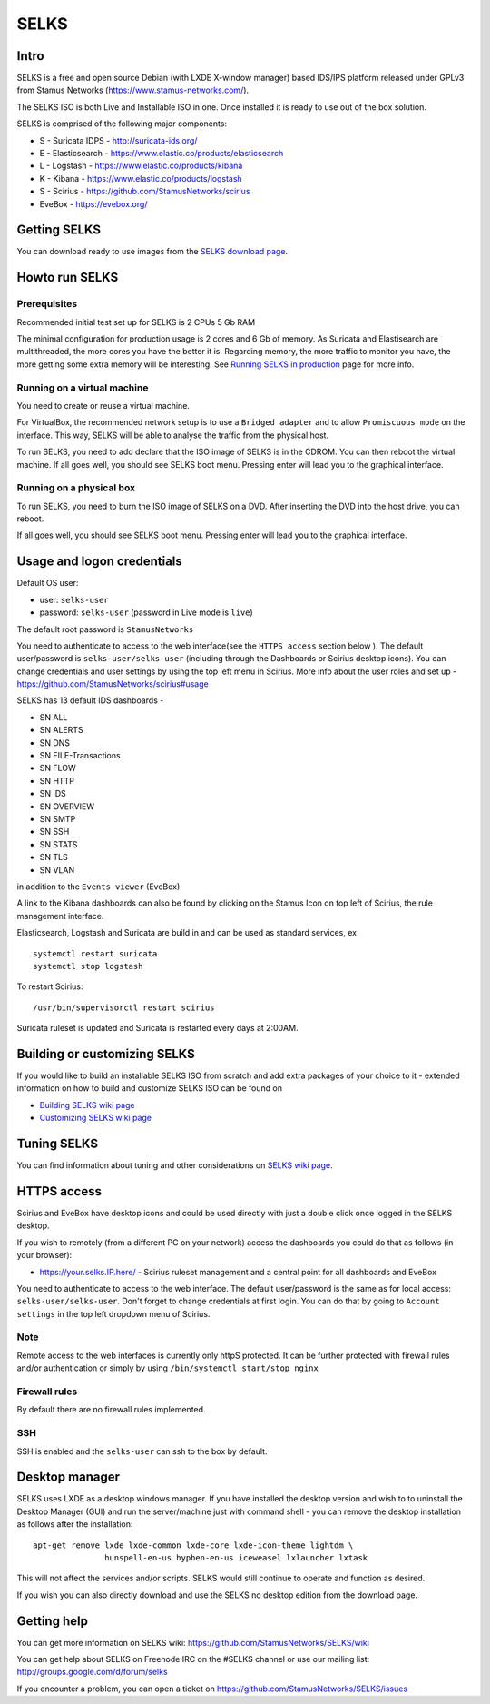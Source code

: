=====
SELKS
=====

Intro
=====

SELKS is a free and open source Debian (with LXDE X-window manager) based IDS/IPS platform 
released under GPLv3 from Stamus Networks (https://www.stamus-networks.com/).

The SELKS ISO is both Live and Installable ISO in one. Once installed it is 
ready to use out of the box solution.

.. image:: doc/images/Distro.png
    :alt: SELKS 4
    :align: center
    :scale: 50%

SELKS is comprised of the following major components:

* S - Suricata IDPS - http://suricata-ids.org/
* E - Elasticsearch - https://www.elastic.co/products/elasticsearch
* L - Logstash - https://www.elastic.co/products/kibana
* K - Kibana - https://www.elastic.co/products/logstash
* S - Scirius - https://github.com/StamusNetworks/scirius
* EveBox - https://evebox.org/

.. image:: doc/images/Supplemental-info.png
    :alt: Example view
    :align: center
    :scale: 50%

Getting SELKS
=============

You can download ready to use images from the `SELKS download page <https://www.stamus-networks.com/open-source/#selks>`_.
    
Howto run SELKS
===============

Prerequisites
-------------

Recommended initial test set up for SELKS is 2 CPUs 5 Gb RAM

The minimal configuration for production usage is 2 cores and 6 Gb of memory. As Suricata
and Elastisearch are multithreaded, the more cores you have the better it is.
Regarding memory, the more traffic to monitor you have, the more getting some extra memory will be interesting.
See `Running SELKS in production <https://github.com/StamusNetworks/SELKS/wiki/Running-SELKS-in-production>`_ page
for more info.

Running on a virtual machine
----------------------------

You need to create or reuse a virtual machine.

For VirtualBox, the recommended network setup is to use a ``Bridged adapter`` and to allow
``Promiscuous mode`` on the interface. This way, SELKS will be able to analyse the traffic from the physical host.

To run SELKS, you need to add declare that the ISO image of SELKS is in the CDROM. You can then
reboot the virtual machine. If all goes well, you should see SELKS boot menu. Pressing enter will
lead you to the graphical interface.


Running on a physical box
-------------------------

To run SELKS, you need to burn the ISO image of SELKS on a DVD. After inserting
the DVD into the host drive, you can reboot.

If all goes well, you should see SELKS boot menu. Pressing enter will
lead you to the graphical interface.

Usage and logon credentials
===========================

Default OS user:

* user: ``selks-user``
* password: ``selks-user`` (password in Live mode is ``live``)

The default root password is ``StamusNetworks``

You need to authenticate to access to the web interface(see the ``HTTPS access`` section below ). The default user/password is ``selks-user/selks-user`` (including through the Dashboards or Scirius desktop icons).
You can change credentials and user settings by using the top left menu in Scirius.  
More info about the user roles and set up - https://github.com/StamusNetworks/scirius#usage

SELKS has 13 default IDS dashboards -  

* SN ALL
* SN ALERTS
* SN DNS
* SN FILE-Transactions
* SN FLOW
* SN HTTP
* SN IDS
* SN OVERVIEW
* SN SMTP
* SN SSH
* SN STATS
* SN TLS
* SN VLAN

in addition to the ``Events viewer`` (EveBox)

A link to the Kibana dashboards can also be found by clicking on the Stamus Icon on top left of
Scirius, the rule management interface.

Elasticsearch, Logstash and Suricata are build in and can be used as standard services, ex ::

 systemctl restart suricata
 systemctl stop logstash 

To restart Scirius: ::

 /usr/bin/supervisorctl restart scirius

Suricata ruleset is updated and Suricata is restarted every days at 2:00AM.

Building or customizing SELKS
=============================

If you would like to build an installable SELKS ISO from scratch and add extra packages of your choice to it - 
extended information on how to build and customize SELKS ISO can be found on  

* `Building SELKS wiki page <https://github.com/StamusNetworks/SELKS/wiki/Building-SELKS>`_
* `Customizing SELKS wiki page <https://github.com/StamusNetworks/SELKS/wiki/Customizing-SELKS>`_

Tuning SELKS
==============
You can find information about tuning and other considerations on
`SELKS wiki page <https://github.com/StamusNetworks/SELKS/wiki/>`_.

HTTPS access
============

Scirius and EveBox have desktop icons and could be used 
directly with just a double click once logged in the SELKS desktop.

If you wish to remotely (from a different PC on your network) access the 
dashboards you could do that as follows (in your browser):

* https://your.selks.IP.here/ - Scirius ruleset management and a central point for all dashboards and EveBox

You need to authenticate to access to the web interface. The default user/password is the
same as for local access: ``selks-user/selks-user``. Don't forget to change credentials at first
login. You can do that by going to ``Account settings`` in the top left dropdown menu of
Scirius.


Note
----

Remote access to the web interfaces is currently only httpS protected. It can be 
further protected with firewall rules and/or authentication or simply by using 
``/bin/systemctl start/stop nginx``

Firewall rules
--------------
 
By default there are no firewall rules implemented.

SSH
----

SSH is enabled and the ``selks-user`` can ssh to the box by default.


Desktop manager
===============

SELKS uses LXDE as a desktop windows manager. If you have installed the 
desktop version and wish to to uninstall the Desktop Manager (GUI) 
and run the server/machine just with command shell - you can remove the 
desktop installation as follows after the installation: ::


 apt-get remove lxde lxde-common lxde-core lxde-icon-theme lightdm \
                hunspell-en-us hyphen-en-us iceweasel lxlauncher lxtask


This will not affect the services and/or scripts. SELKS would still continue 
to operate and function as desired. 

If you wish you can also directly download and use the SELKS no desktop 
edition from the download page.


Getting help
============

You can get more information on SELKS wiki: https://github.com/StamusNetworks/SELKS/wiki

You can get help about SELKS on Freenode IRC on the #SELKS channel or use our mailing list: http://groups.google.com/d/forum/selks

If you encounter a problem, you can open a ticket on https://github.com/StamusNetworks/SELKS/issues
